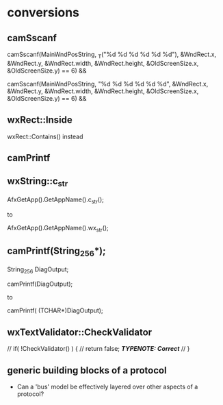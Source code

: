 

* conversions

** camSscanf

camSscanf(MainWndPosString,
		 _T("%d %d %d %d %d %d"),
		 &WndRect.x,
		 &WndRect.y,
		 &WndRect.width,
		 &WndRect.height,
		 &OldScreenSize.x,
		 &OldScreenSize.y) == 6) &&

camSscanf(MainWndPosString,
		 "%d %d %d %d %d %d",
		 &WndRect.x,
		 &WndRect.y,
		 &WndRect.width,
		 &WndRect.height,
		 &OldScreenSize.x,
		 &OldScreenSize.y) == 6) &&

** wxRect::Inside

   wxRect::Contains() instead

** camPrintf




** wxString::c_str


AfxGetApp().GetAppName().c_str();

to

AfxGetApp().GetAppName().wx_str();

** camPrintf(String_256*);


String_256 DiagOutput;


camPrintf(DiagOutput);

to 

camPrintf( (TCHAR*)DiagOutput);

** wxTextValidator::CheckValidator


		  // if( !CheckValidator() ) {
		  //   return false;			/*TYPENOTE: Correct*/
		  // }

** generic building blocks of a protocol
   - Can a 'bus' model be effectively layered over other aspects of a
     protocol?
 
